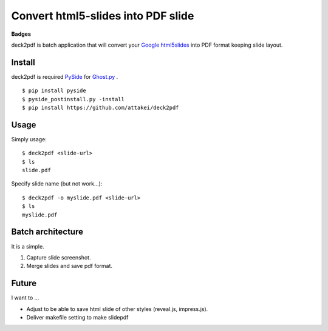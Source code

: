 Convert html5-slides into PDF slide
===================================

**Badges**

.. image:: https://img.shields.io/pypi/v/deck2pdf.svg
   :target: https://pypi.python.org/pypi/deck2pdf
   :alt: PyPI latest

.. image:: https://img.shields.io/circleci/project/attakei/deck2pdf.svg
   :target: https://circleci.com/gh/attakei/deck2pdf
   :alt: CircleCI Status (not all tests)

.. image:: https://img.shields.io/codeclimate/github/attakei/deck2pdf.svg
   :target: https://codeclimate.com/github/attakei/deck2pdf
   :alt: CodeClimate GPA


deck2pdf is batch application that will convert your `Google html5slides <http://code.google.com/p/html5slides/>`_ into PDF format keeping slide layout.


Install
-------

deck2pdf is required `PySide <http://pyside.github.io/docs/pyside/index.html>`_ for `Ghost.py <https://github.com/jeanphix/Ghost.py>`_ .


::

   $ pip install pyside
   $ pyside_postinstall.py -install
   $ pip install https://github.com/attakei/deck2pdf


Usage
-----

Simply usage::

   $ deck2pdf <slide-url>
   $ ls
   slide.pdf

Specify slide name (but not work...)::

   $ deck2pdf -o myslide.pdf <slide-url>
   $ ls
   myslide.pdf


Batch architecture
------------------

It is a simple.

#. Capture slide screenshot.
#. Merge slides and save pdf format.


Future
------

I want to ...

* Adjust to be able to save html slide of other styles (reveal.js, impress.js).
* Deliver makefile setting to make slidepdf

